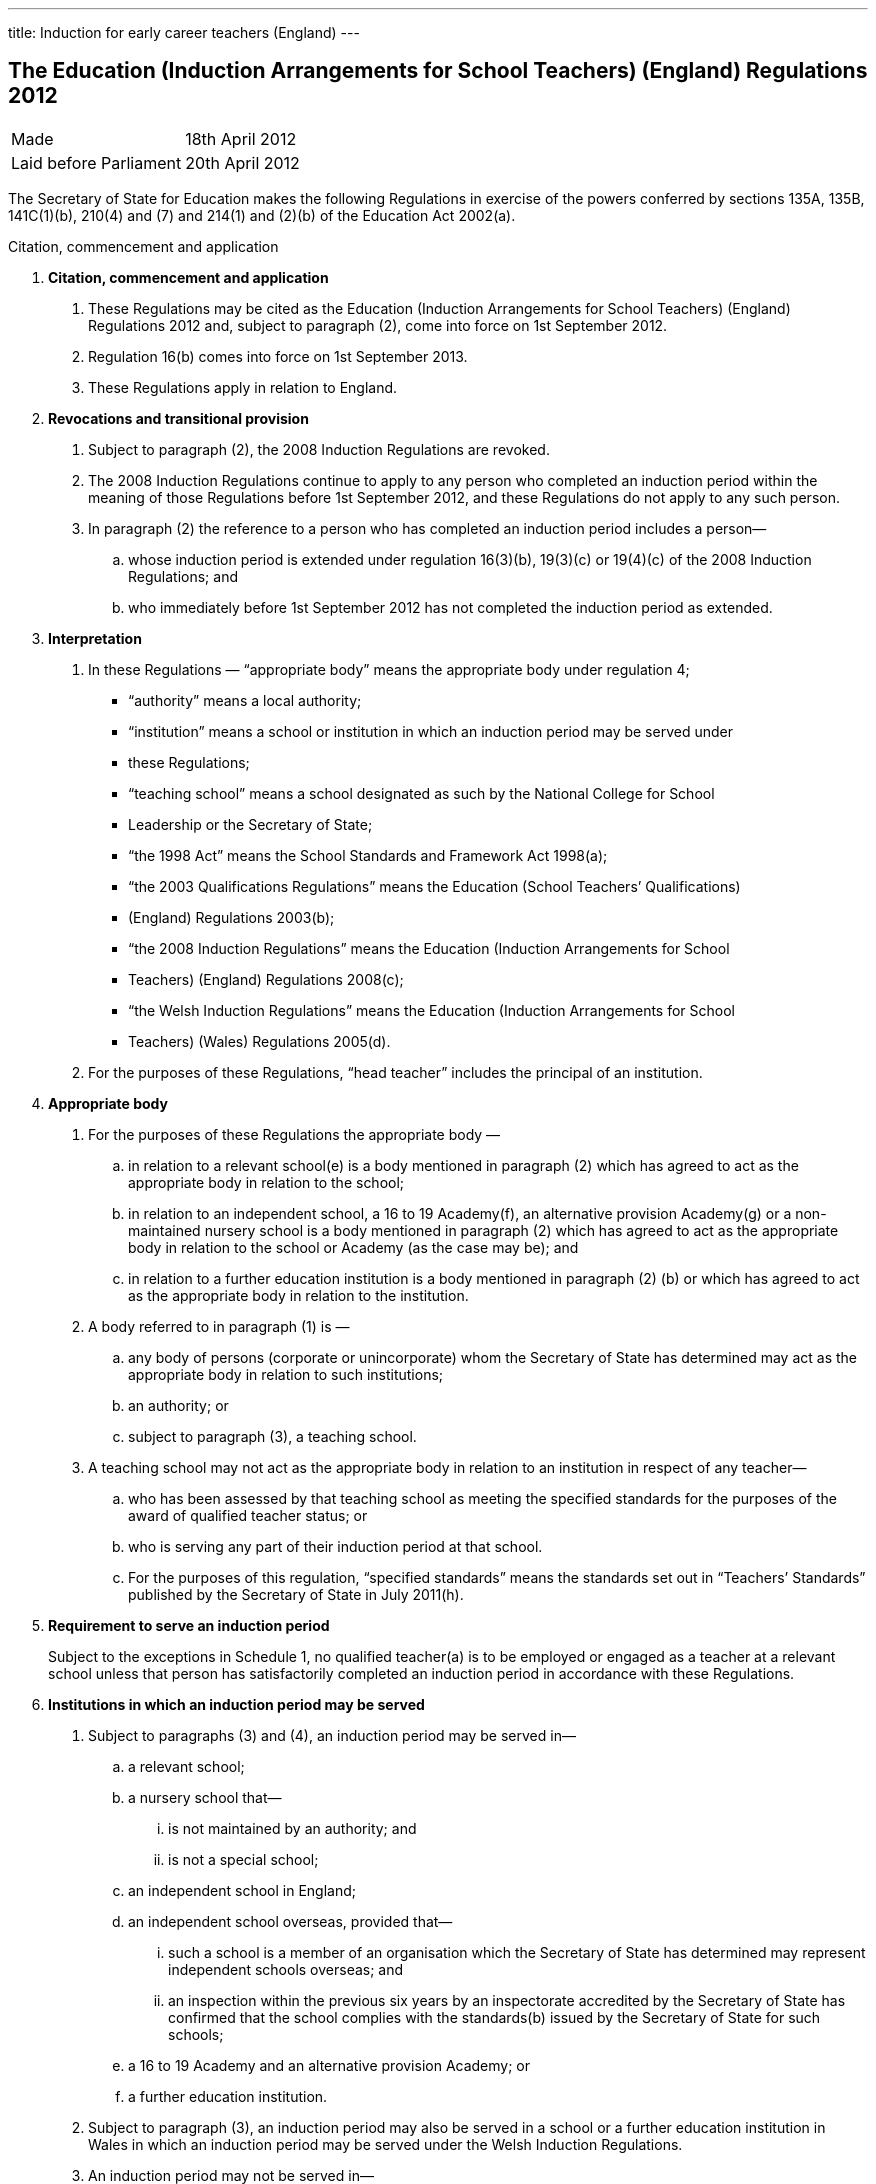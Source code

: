 ---
title: Induction for early career teachers (England)
---

:sectnums!:

== The Education (Induction Arrangements for School Teachers) (England) Regulations 2012

[cols="1,1"]
|===
|Made| 18th April 2012
|Laid before Parliament| 20th April 2012
|===


The Secretary of State for Education makes the following Regulations in exercise of the powers
conferred by sections 135A, 135B, 141C(1)(b), 210(4) and (7) and 214(1) and (2)(b) of the
Education Act 2002(a).


Citation, commencement and application

[arabian]
. *Citation, commencement and application*
[arabian]
.. These Regulations may be cited as the Education (Induction Arrangements for School
   Teachers) (England) Regulations 2012 and, subject to paragraph (2), come into force on 1st
   September 2012.
.. Regulation 16(b) comes into force on 1st September 2013.
.. These Regulations apply in relation to England.
. *Revocations and transitional provision*
[arabian]
.. Subject to paragraph (2), the 2008 Induction Regulations are revoked.
.. The 2008 Induction Regulations continue to apply to any person who completed an
   induction period within the meaning of those Regulations before 1st September 2012, and these
   Regulations do not apply to any such person.
.. In paragraph (2) the reference to a person who has completed an induction period includes a
   person—
[loweralpha]
... whose induction period is extended under regulation 16(3)(b), 19(3)(c) or 19(4)(c) of the
    2008 Induction Regulations; and
... who immediately before 1st September 2012 has not completed the induction period as
    extended.
. *Interpretation*
[arabian]
.. In these Regulations — “appropriate body” means the appropriate body under regulation 4;
* “authority” means a local authority;
* “institution” means a school or institution in which an induction period may be served under
* these Regulations;
* “teaching school” means a school designated as such by the National College for School
* Leadership or the Secretary of State;
* “the 1998 Act” means the School Standards and Framework Act 1998(a);
* “the 2003 Qualifications Regulations” means the Education (School Teachers’ Qualifications)
* (England) Regulations 2003(b);
* “the 2008 Induction Regulations” means the Education (Induction Arrangements for School
* Teachers) (England) Regulations 2008(c);
* “the Welsh Induction Regulations” means the Education (Induction Arrangements for School
* Teachers) (Wales) Regulations 2005(d).
.. For the purposes of these Regulations, “head teacher” includes the principal of an institution.

. *Appropriate body*
[arabic]
.. For the purposes of these Regulations the appropriate body —
[loweralpha]
... in relation to a relevant school(e) is a body mentioned in paragraph (2) which has agreed
    to act as the appropriate body in relation to the school;
... in relation to an independent school, a 16 to 19 Academy(f), an alternative provision
    Academy(g) or a non-maintained nursery school is a body mentioned in paragraph (2)
    which has agreed to act as the appropriate body in relation to the school or Academy (as
    the case may be); and
... in relation to a further education institution is a body mentioned in paragraph (2) (b) or
    which has agreed to act as the appropriate body in relation to the institution.
.. A body referred to in paragraph (1) is —
[loweralpha]
... any body of persons (corporate or unincorporate) whom the Secretary of State has
    determined may act as the appropriate body in relation to such institutions;
... an authority; or
... subject to paragraph (3), a teaching school.
.. A teaching school may not act as the appropriate body in relation to an institution in respect
   of any teacher—
[loweralpha]
... who has been assessed by that teaching school as meeting the specified standards for the
    purposes of the award of qualified teacher status; or
... who is serving any part of their induction period at that school.
... For the purposes of this regulation, “specified standards” means the standards set out in
    “Teachers’ Standards” published by the Secretary of State in July 2011(h).

. *Requirement to serve an induction period*
+
Subject to the exceptions in Schedule 1, no qualified teacher(a) is to be employed or engaged
as a teacher at a relevant school unless that person has satisfactorily completed an induction period
in accordance with these Regulations.

. *Institutions in which an induction period may be served*
[arabic]
.. Subject to paragraphs (3) and (4), an induction period may be served in—
[loweralpha]
... a relevant school;
... a nursery school that—
[lowerroman]
.... is not maintained by an authority; and
.... is not a special school;
... an independent school in England;
... an independent school overseas, provided that—
[lowerroman]
.... such a school is a member of an organisation which the Secretary of State has
     determined may represent independent schools overseas; and
.... an inspection within the previous six years by an inspectorate accredited by the
     Secretary of State has confirmed that the school complies with the standards(b)
     issued by the Secretary of State for such schools;
... a 16 to 19 Academy and an alternative provision Academy; or
... a further education institution.
.. Subject to paragraph (3), an induction period may also be served in a school or a further
   education institution in Wales in which an induction period may be served under the Welsh
   Induction Regulations.
.. An induction period may not be served in—
... a school which is eligible for intervention by virtue of section 62 of the 2006 Act,
    unless—
[lowerroman]
.... such a school is a member of an organisation which the Secretary of State has
.... the person in question first worked as a qualified teacher, or was employed on an
     employment-based teacher training scheme, at the school at a time when the school
     was not eligible for intervention by virtue of section 62 of the 2006 Act or at a time
     when the circumstances described in section 15(6) of the 1998 Act did not apply; or
.... the Chief Inspector has certified in writing that the Chief Inspector is satisfied that
     the school, or the part of such a school in which the person in question teaches, is fit
     for the purpose of providing supervision and training during an induction period; or
... a further education institution where the most recent report made pursuant to section
    124(4)(a) of the 2006 Act stated that the Chief Inspector considered that the education or
    training inspected was not of an adequate quality, unless—
.... the person in question first worked as a qualified teacher in that institution at a time
     when the most recent of such reports did not state that the Chief Inspector considered
     that the education or training inspected was not of an adequate quality; or
.... the Chief Inspector has certified in writing that the institution, or the part of such an
     institution in which the person in question teaches, is fit for the purpose of providing
     supervision and training during an induction period.
.. An induction period may not be served unless, before the start of the induction period, it has
   been agreed that an appropriate body is to act as such.
.. For the purposes of this regulation—
[loweralpha]
... “the 2006 Act” means the Education and Inspections Act 2006(a);
... “employment-based teacher training scheme” means a scheme established, or having
    effect as if established, by the Secretary of State for the purposes of paragraph 10 of
    Schedule 2 to the 2003 Qualifications Regulations(b);
... “Chief Inspector” means Her Majesty’s Chief Inspector of Education, Children’s Services
    and Skills.

. *Length of an induction period*
[arabic]
.. Subject to the following provisions of this regulation, the length of the induction period
   is a period equivalent to three school terms of the institution in which induction is begun, based on
   a school year of three terms.
.. A period of continuous employment as a qualified teacher of at least the equivalent of one
   school term, based on a school year of three terms, counts towards an induction period.
.. The appropriate body may, with the consent of the teacher concerned, reduce the induction
   period which the teacher is required to serve to a minimum of one school term if they are satisfied
   that the teacher has met the standards referred to in regulation 10(5).
.. Unless, before the start of the induction period, the head teacher of the institution agrees, no
   period of engagement as a supply teacher counts towards an induction period.

. *Extension of an induction period before completion*
[arabic]
.. Subject to paragraph (2), where a person serving an induction period is absent from work
   on 30 or more days, that person’s induction period is to be extended by the aggregate period of
   that person’s absences.
.. Paragraph (1) does not apply where a person is absent from work for more than 30 days only
   by reason of the maternity leave period specified in regulation 7(1) of the Maternity and Parental
   Leave etc Regulations 1999(c) unless she requests her induction period to be so extended.
.. Where an induction period is extended under regulation 10 of the Welsh Induction
   Regulations and the person serving the induction period becomes employed at an institution in
   England, the induction period is to be treated as having been extended under this regulation.
.. Except as provided for in this regulation an induction period may not be extended before its
   completion.

. *Service of more than one induction period*
+
No person may serve more than one induction period.

. *Supervision, training and assessment*
[arabic]
.. The head teacher of an institution in which a person is serving an induction period and
   the appropriate body are responsible for that person’s supervision and training during that
   induction period.
.. Where a person serving an induction period is employed in two or more institutions
   simultaneously, the head teachers of those institutions must agree which of them, and which
   appropriate body, is to be responsible for that person’s supervision and training.
.. The duties assigned to a person serving an induction period, that person’s supervision and
   the conditions under which that person works are to be such as to facilitate a fair and effective
   assessment of that person’s conduct and efficiency as a teacher.
.. A person serving an induction period in a relevant school must not teach for more than 90
   per cent of the time that a teacher at the school would be expected to teach.
.. The Secretary of State may determine the standards against which a person is to be assessed
   for the purpose of deciding whether the person has satisfactorily completed an induction period.

. *Completion of an induction period*
[arabic]
.. A person (“P”) has completed an induction period for the purposes of this regulation
where that person has served an induction period of the length specified in regulation 7 and any
extension to that period provided for by these Regulations.
.. This regulation is subject to Schedule 2.
.. The head teacher of the institution at which P is employed at the completion of the induction
period must within 10 working days beginning with the date on which the induction period was
completed make a written recommendation to the appropriate body as to whether P—
[loweralpha]
... has achieved the standards mentioned in regulation 10(5); or
... should have the induction period extended by such period as the head teacher
    recommends, and at the same time send a copy of the recommendation to P.
.. P may make written representations to the appropriate body with regard to the head teacher’s
   recommendation under paragraph (3) within 10 working days beginning with the date on which
   the recommendation is received.
.. The appropriate body must within 20 working days beginning with the date on which they
   received the head teacher’s recommendation under paragraph (3), decide whether P—
[loweralpha]
... has achieved the standards mentioned in regulation 10(5) and has accordingly
    satisfactorily completed the induction period;
... should have the induction period extended by such period as they determine; or
... has failed satisfactorily to complete the induction period.
.. Before making a decision under paragraph (5) the appropriate body must have regard to any
   written representations made in accordance with paragraph (4).
.. The appropriate body must, within 3 working days (or as soon as practicable in the case of
   the Secretary of State) beginning with the date on which the decision was made under paragraph
   (5), give written notice of the decision to—
[loweralpha]
... P;
... the head teacher of the institution at which P was employed at the completion of the
    induction period;
... if P is not employed by the appropriate body, P’s employer at the completion of the
    induction period; and
... the Secretary of State.
[arabic]
.. Where the appropriate body made a decision falling within paragraph (5)(b) or (c), the
    appropriate body must also give P written notice of—
[loweralpha]
... P’s right to appeal pursuant to regulation 14 against the decision;
... the address to which an appeal should be sent; and
... the time period for making an appeal.
[arabic]
.. In this regulation “appropriate body” means the appropriate body for the institution at which
   the person is employed at the completion of the induction period.

. *Termination of employment following failure satisfactorily to complete an induction period*
[arabic]
.. This paragraph applies to a person employed as a teacher at a relevant school in
   England when the decision is made under regulation 11(5)(c) of these Regulations, or regulation
   14(3)(c) of the Welsh Induction Regulations, that the person has failed satisfactorily to complete
   their induction period.
.. The employer of a person to whom paragraph (1) applies must secure the termination of the
   person’s employment as a teacher if—
[loweralpha]
... no appeal is made to the Secretary of State or the General Teaching Council for Wales
    against the decision of the appropriate body; or
... such an appeal is dismissed.
.. An employer must take the steps necessary to secure the termination of the person’s
   employment in the circumstances mentioned in paragraph (2)(a) so that the termination takes
   effect within 10 working days beginning with the date on which—
[loweralpha]
... the employer received written notification from the person that they did not intend to
    appeal to the Secretary of State; or
... the time limit for appeal imposed by paragraph 2 of Schedule 3 or by paragraph 2(1) of
    Schedule 2 to the Welsh Induction Regulations expired, as the case may be.
.. The employer must take the steps necessary to secure the termination of the person’s
   employment in the circumstances mentioned in paragraph (2)(b) so that the termination takes
   effect within 10 working days beginning with the date on which the employer received written
   notice of the outcome of the appeal hearing.

. *Inclusion on the list of persons who have failed satisfactorily to complete an induction period*
[arabic]
.. Subject to paragraph (2), the name of any person in respect of whom a decision is made
under regulation 11(5)(c) that the person has failed satisfactorily to complete an induction period
which the person is required to serve must be included on the list kept by the Secretary of State
under section 141C(1)(b) of the Education Act 2002(a).
.. The name of the person shall not be included on the list until—
[loweralpha]
... the time within which an appeal may be made against the decision has expired; or
... any such appeal is dismissed.

. *Appeals*
[arabic]
.. Where the appropriate body makes a decision under regulation 11(5) that a person —
[loweralpha]
... should have the induction period extended; or
... has failed satisfactorily to complete the induction period,
that person may appeal to the Secretary of State against the decision.
[arabic]
.. Schedule 3 has effect in relation to appeals under this regulation.
.. Where a person appeals against a decision to extend the induction period, the Secretary of
State may—
[loweralpha]
... allow the appeal;
... dismiss the appeal; or
... substitute a different period of extension.
[arabic]
.. Where a person appeals against a decision that they have failed satisfactorily to complete the
induction period, the Secretary of State may—
[loweralpha]
... allow the appeal;
... dismiss the appeal; or
... extend the induction for such period as the Secretary of State thinks fit.

. *Other functions of the appropriate body*
+
The appropriate body may provide—
[loweralpha]
.. guidance, support and assistance to institutions; and
.. training for teachers,
+
in connection with providing training, supervision and assessment under these Regulations.

. *Charges*
+
Where an appropriate body exercises a function under these Regulations, they may make a
reasonable charge not exceeding the cost of exercising that function—
[loweralpha]
.. to the proprietor of an independent school, 16 to 19 Academy, alternative provision
   Academy or nursery school, or to the governing body of a further education institution; or
.. to the governing body of a relevant school.

. *Guidance given by the Secretary of State*
+
A person or body exercising a function under these Regulations must have regard to any
guidance given by the Secretary of State from time to time as to the exercise of that function.
. *Notice under these Regulations*
+
Notice under these Regulations may be given to a person by facsimile, electronic mail or
other similar means which are capable of producing a document containing the text of the
communication, in which case the notice will be deemed to have been received on the second day
after the day on which it was transmitted.


== Schedule 1 (regulation 5)

18th April 2012

Nick Gibb, Minister of State, Department for Education

=== Cases in which a person may be employed as a qualified teacher in a relevant school without having satisfactorily completed an induction period under these Regulations

. A person who on 7th May 1999 was a qualified teacher.
. A person who—
.. is serving an induction period (including an extended induction period); or
.. has completed such an induction period and is being employed to work as a teacher
   pending a decision of the appropriate body pursuant to regulation 11(5) of these
   Regulations or regulation 14(3) of the Welsh Induction Regulations.
. A person who has failed satisfactorily to complete an induction period who continues to be
  employed pending the outcome of that person’s appeal.
. A person who is employed for one or more periods of less than one school term as a supply
  teacher during the period of five years starting on the date on which that person becomes a
  qualified teacher.
. A person who can no longer be employed under paragraph 4 of this Schedule but who is
  employed for a period as a supply teacher while serving an induction period in part-time service.
. A person who has satisfactorily completed an induction period under regulations made from
time to time under section 19 of the Teaching and Higher Education Act 1998(a) in relation to
teachers in Wales.
. A person—
.. who qualified as a teacher in England on or after 7th May 1999 but on or before 1st April
   2003;
.. whose first post as a teacher (including as a supply teacher) following that person’s
   qualification was in a school in Wales; and
.. who on or before 1st April 2003 has completed not less than two school terms’ service in
   such a post
. A person who has, or is eligible for, full registration as a teacher of primary or secondary
  education with the General Teaching Council for Scotland.
. A person who—
.. has successfully completed the induction stage of teacher education in Northern Ireland;
   or
.. was employed as a teacher in Northern Ireland at any time prior to the introduction of the
   induction stage of teacher training in Northern Ireland.
. A person who is, as respects the profession of school teacher, entitled to practice pursuant to
  Part 2 and Chapters 1, 2 and 4 of Part 3 of the European Communities (Recognition of
  Professional Qualifications) Regulations 2007(b).
. A person who has successfully completed a probationary period for teachers under
  arrangements approved and supervised by the Director of Education of Gibraltar.
. A person who has successfully completed the States of Jersey Induction Programme for
  Newly Qualified Teachers.
. A person who has been approved by the States of Guernsey Education Department as having
  successfully completed an induction period for teachers.
. A person who has successfully completed an induction period for teachers under
  arrangements approved and supervised by the Isle of Man Department of Education and Children.
. A person who on or before 7th May 1999—
.. was employed as a teacher at a relevant school in England or Wales; and
.. either—
... had successfully completed a course of initial training for teachers in schools at an
    educational institution in Scotland; or
... was registered as a teacher of primary or secondary education with the General
    Teaching Council for Scotland.
. A person who on or before 7th May 1999—
.. was employed as a teacher at a relevant school in England or Wales; and
.. either—
... had successfully completed a course of initial training for teachers in schools at an
    educational institution in Northern Ireland; or
... had been awarded confirmation of recognition as a teacher in schools in Northern
    Ireland by the Northern Ireland Department of Education, that confirmation not
    having been withdrawn at any time subsequent to the award.

. A person who is a qualified teacher and who became so qualified by virtue of regulation 5
  of, and paragraph 12 of Schedule 2 to, the 2003 Qualifications Regulations.
. A person who—
.. has successfully completed a programme of professional training for teachers in any
   country outside the United Kingdom and which is recognised as such by the competent
   authority in that country;
.. has not less than two years’ full-time teaching experience, or its equivalent, in the United
   Kingdom or elsewhere;
.. is a qualified teacher who became so qualified on or after 26th April 2001 by virtue of
   regulation 5 of, and paragraph 9 or 10 of Schedule 2 to, the 2003 Qualifications
   Regulations; and
.. has been assessed by a person approved by the Secretary of State as meeting the standards
   mentioned in regulation 10(5).
. A person who is a qualified teacher who became so qualified by virtue of regulation 5 of,
  and paragraph 13 of Schedule 2 to, the 2003 Qualifications Regulations.
. A person who has successfully completed the Service Children’s Education Schools
  Induction Programme in Germany or Cyprus.
. A person who on or before 1st September 2003 has successfully completed a course of
  initial teacher training in an educational institution in Wales.
. A person who is a qualified teacher and became so qualified by virtue of regulation 5 of, and
  paragraph 13A of Schedule 2 to, the 2003 Qualifications Regulations.
. A person who is a qualified teacher and became so qualified by virtue of regulation 5 of, and
  paragraph 13B of Schedule 2 to, the 2003 Qualifications Regulations.
. &ZeroWidthSpace;
[arabic]
.. A person —
[loweralpha]
... who has been informed in error by the General Teaching Council for England or the
   Secretary of State that they are exempt from the requirement to complete an induction
   period; or
... who has satisfactorily completed an induction period but is unable to produce verifying
   data,
   and in relation to whom the appropriate body are satisfied, on the basis of the information referred
   to in sub-paragraph (2), that they have met the standards referred to in regulation 10(5).
.. The information referred to is the person’s most recent available appraisal report, covering a
period of one year within the previous five years, from an institution referred to in regulation 6.
.. For the purposes of this paragraph, an appraisal report means a report of an appraisal or its
equivalent carried out under the School Teacher Appraisal (Wales) Regulations 2002(a), the
Education (School Teacher Performance Management) (England) Regulations 2006(b) or the
Education (School Teachers’ Appraisal) (England) Regulations 2012(c).

== Schedule 2 (regulation 11)

=== Special provisions applying to a qualified teacher who has not passed the numeracy skills test on completion of the induction period

. &ZeroWidthSpace;
.. In this Schedule “the numeracy skills test” means the numeracy test for the time being
   determined by the Secretary of State as an induction standard under regulation 10(5) in relation to
   persons who qualified between 1st May 2000 and 30th April 2001.
.. This Schedule applies in the case of a person who—
... qualified as a teacher between 1st May 2000 and 30th April 2001; and
... has completed an induction period but has not passed the numeracy skills
    test on the date when the induction period is completed.

. The head teacher of the institution at which the person is employed at the completion of the
  induction period must within 10 working days beginning with the date when the induction period
  is completed—
.. make a written recommendation to the appropriate body as to whether the person has
achieved the standards mentioned in regulation 10(5) except for passing the numeracy
skills test, and
.. at the same time send a copy of that written recommendation to the person.

. The appropriate body must—
.. not take any decision pursuant to regulation 11(5) in respect of such a person;
.. notify the Secretary of State that they have received a recommendation in respect of such
   a person, and at the same time send a copy of that notification to the person; and
.. notify the employer of the person where that employer is not the appropriate body.
. The employer of the person must take the steps necessary to secure the termination of the
  person’s employment as a teacher so that the termination takes effect as soon as practicable at the
  end of the induction period.
. A person to whom this Schedule applies but who subsequently passes the numeracy skills test
  must give written notification of that fact to—
.. the appropriate body; and
.. the Secretary of State.
. The appropriate body, within 20 working days beginning with the date on which they receive
   such notification, must take a decision pursuant to regulation 11(5).

== Schedule 3 (regulation 14)

=== Procedure for appeal against a decision of the appropriate body


==== Interpretation

. In this Schedule—
  * “appellant” means a person who appeals to the Secretary of State under regulation 14(1);
  * “the parties” means the appellant and the respondent and a “party” means the appellant or the
    respondent, or either of the parties, as the context requires;
  * “respondent” means the appropriate body which took the decision which is the subject of the
    appeal.

==== Time for appeal

[start=2]
. An appeal to the Secretary of State must be made by notice served on the Secretary of State
within 20 working days beginning with the day on which the appellant is deemed to have received
the notice under regulation 11(7).

==== Notice of appeal

[start=3]
. A notice of appeal must—
.. contain—
... the name and contact details of the appellant;
... the name and contact details of the institution at which the appellant was employed
at the completion of the induction period;
... if the appellant is employed in a teaching capacity at the date the appellant makes the
appeal, the name and contact details of the appellant’s employer;
... the name and contact details of any person representing the appellant in respect of
the appeal;
... the grounds on which the appellant appeals;
... a statement as to whether or not the appellant requests an oral hearing;
.. be signed by or on behalf of the appellant;
.. be accompanied by a copy of—
... the notice given under regulation 11(7);
... any reasons given by the respondent in support of such notice;
... any other information on which the appellant seeks to rely for the purposes of the
    appeal.

. &ZeroWidthSpace;

.. The appellant may serve an amended notice of appeal on the Secretary of State at any
   time and, subject to sub-paragraph (2), the Secretary of State must send a copy to the respondent.
.. The Secretary of State need not comply with sub-paragraph (1) if the amended notice of
   appeal is received after the Secretary of State has—
... determined to decide the appeal without a hearing; or
... (as the case may be) notified the parties in accordance with paragraph 13(1).
.. Paragraph 3(a)(i) and (v), (b) and (c)(iii) apply in relation to an amended notice of appeal as
   they apply to a notice of appeal.

==== Acknowledgment of notice of appeal

[start=5]
. The Secretary of State must—
.. send the appellant an acknowledgement of the notice of appeal;
.. send a copy of the notice of appeal and accompanying documents to the respondent;
.. send a copy of the notice of appeal to—
... the head teacher of the institution at which the appellant was employed at the
    completion of the induction period;
... any person named in the notice of appeal as the appellant’s employer.

==== Reply from appropriate body etc.

[start=6]
. &ZeroWidthSpace;
[arabic]
.. The respondent must reply to the Secretary of State within 20 working days beginning
   with the day on which the respondent receives the copy of the notice of appeal.
.. The reply must state whether the respondent seeks to defend the decision which is the
   subject of the appeal.
.. Where the respondent seeks to defend the decision which is the subject of the appeal the
reply must—
... contain—
.... the respondent’s response to the grounds on which the appellant appeals;
.... a statement as to whether or not the respondent requests an oral hearing;
... be accompanied by—
.... any document or information on which the respondent wishes to rely in seeking to
     uphold the decision which is the subject of the appeal;
.... the respondent’s reasons for giving notice under regulation 11(7), if not already
     provided to the appellant.
.. The respondent may serve an amended reply on the Secretary of State at any time and,
   subject to sub-paragraph (5), the Secretary of State must send a copy to the appellant.
.. The Secretary of State need not comply with sub-paragraph (4) if the amended reply is
   received after the Secretary of State has—
... determined to decide the appeal without a hearing; or
... (as the case may be) notified the parties in accordance with paragraph 13(1).
.. Sub-paragraph (3) applies in relation to an amended reply as it applies to a reply.

==== Acknowledgment of reply etc.

[start=7]
. The Secretary of State must acknowledge the reply and send a copy of the reply and any
accompanying documents and information to the appellant.

==== Information: further provision

[start=8]
. &ZeroWidthSpace;
[arabic]
.. The Secretary of State may require the appellant or the respondent to provide the
Secretary of State with such further documents or information as the Secretary of State considers
appropriate by the date specified in the request.
.. The Secretary of State must inform the appellant or the respondent (as the case may be) of
any request made under sub-paragraph (1).
.. The appellant or the respondent may provide further documents or information to the
Secretary of State at any time.
.. Subject to sub-paragraph (5), the Secretary of State must send a copy of any document or
information provided by one of the parties to the other party.
.. The Secretary of State need not comply with sub-paragraph (4) where the further document
or information is received after the Secretary of State has—
[loweralpha]
... determined to decide the appeal without a hearing; or
... (as the case may be) notified the parties in accordance with paragraph 13(1).

==== Withdrawal of appeal or reply

[start=9]
. &ZeroWidthSpace;
[arabic]
.. The appellant may withdraw the appeal at any time by notice served on the Secretary of
   State.
.. The respondent may withdraw the reply at any time by notice served on the Secretary of
   State.
.. The Secretary of State must notify the respondent if the appellant withdraws the appeal and
   the appellant if the respondent withdraws the reply.

==== Determination of appeal on failure to defend the appeal or withdrawal of appeal or reply

[start=10]
. &ZeroWidthSpace;
[arabic]
.. The Secretary of State must allow the appeal where—
... the respondent’s reply states that the respondent does not seek to defend the decision
    which is the subject of the appeal; or
... the respondent withdraws the reply.
.. The Secretary of State must notify the appellant if the appeal is allowed under sub-paragraph (1).

==== Determination of appeal without a hearing
[start=11]
. At any time after the expiry of the period in paragraph 6(1) if neither of the parties has
  requested a hearing the Secretary of State may decide the appeal without a hearing.

==== Appeal panels

[start=12]
. &ZeroWidthSpace;
.. Where there is to be a hearing the Secretary of State must appoint a panel in
   accordance with sub-paragraph (2) to consider the appeal.
.. A panel must include at least three persons, comprising—
... one or more teachers or persons who have been teachers in the past five years; and
... one or more other persons.

==== Notification of hearing date etc.

[start=13]
. &ZeroWidthSpace;

.. Where there is to be a hearing the Secretary of State must—
... notify the parties of the time and date of the hearing (which must be at least 15 working
    days after the date of the notice of the hearing), and its location;
... offer the parties the opportunity to submit written representations instead of attending the
    hearing;
... advise the parties of the possible consequences of failing to attend the hearing without
    having submitted written representations.
.. The Secretary of State must notify the parties of any change of date, time or location of a
    hearing.

==== Preparations for hearing

[start=14]
. Each of the parties must, no later than 10 working days before the date of the hearing,
inform the Secretary of State—
.. whether or not the party intends to appear or be represented at the hearing;
.. of the name of any witness the party intends to call at the hearing.

==== Written representations

[start=15]
. &ZeroWidthSpace;
[arabic]
.. A party choosing to submit written representations instead of appearing or being
   represented at a hearing must do so no later than 10 working days before the date of the hearing.
.. The Secretary of State must send a copy of any written representations to the other party to
   the appeal.

=== Procedure at the hearing

[start=16]
. &ZeroWidthSpace;
[arabic]
.. A hearing must be in public except so far as the Secretary of State determines the
   hearing is to be in private.
.. The procedure at the hearing is to be determined by the Secretary of State, and the panel
   appointed under paragraph 12 must consider cases referred to it by the Secretary of State in
   accordance with such procedure.
.. The panel must make a recommendation to the Secretary of State as to whether the appeal
   should be allowed.
.. The Secretary of State may adjourn a hearing.

==== Notification of decision on an appeal

[start=17]
. &ZeroWidthSpace;
[arabic]
.. The Secretary of State must notify in writing the persons specified in sub-paragraph (2)
   of the decision on an appeal and the reasons for that decision.
.. The persons referred to in sub-paragraph (1) are—
... the parties; and
... the head teacher of the institution at which the appellant was employed at the completion
    of the appellant’s induction period.
.. The Secretary of State must notify in writing any person named in the notice of appeal as the
   appellant’s employer of the decision.

==== Time limits and irregularities
[start=18]
. &ZeroWidthSpace;
.. The Secretary of State may extend any time limit imposed on the appellant or the
   respondent by this Schedule (whether before or after the expiry of the time limit) if the Secretary
   of State considers it appropriate to do so.
.. An irregularity in the procedure for an appeal does not of itself invalidate the decision on
   appeal.


== Explanatory note

_(This note is not part of the Regulations)_

These Regulations revoke and replace the Education (Induction Arrangements for School
Teachers) (England) Regulations 2008.

Subject to the exceptions set out in Schedule 1, no qualified teacher may be employed in a
maintained school or a non-maintained special school unless they have satisfactorily completed an
induction period in accordance with these Regulations (regulation 5).

The Regulations provide for the institutions in which induction may be served, and the conditions
which apply in relation to those (regulation 6). The length of an induction period will normally be
the equivalent to three school terms of the institution in which induction is begun, although this
may be reduced in certain circumstances (regulation 7) and may also be extended before its
completion (regulation 8).

Regulation 10 makes provision for a person’s supervision, training and assessment when serving
induction. It provides that a person serving induction in a relevant school must not teach for more
than 90 per cent of the time that a teacher at the school would be expected to teach.

The Secretary of State sets standards which must be met in order for a person to complete the
induction period satisfactorily (regulation 10). On completion of that period, the head teacher or
principal of the institution where induction is completed must make a recommendation to the
appropriate body as to whether those standards have been met (regulation 11). The appropriate
body in respect of each institution where induction may be served is specified in regulation 4. The
appropriate body must then decide whether (i) the person has achieved the standards and
satisfactorily completed induction, (ii) the induction period should be extended, or (iii) the person
has failed satisfactorily to complete induction.

A person whose induction period is extended, or who has failed to complete induction
satisfactorily, may appeal that decision to the Secretary of State (regulation 14). Schedule 3 sets
out the procedure for such appeals.

Section 141C(1)(b) of the Education Act 2002 (inserted by the Education Act 2011) provides that
the Secretary of State must keep a list containing the names of persons who have begun, but who
have failed satisfactorily to complete, an induction period in prescribed circumstances. Regulation
13 provides that the name of any person who has failed satisfactorily to complete an induction
period must be included on that list. The name cannot be added until the time for appeal has
expired or the appeal has been dismissed.

Any person exercising functions under these Regulations must have regard to any guidance given
by the Secretary of State.

An impact assessment has not been prepared for these Regulations as no impact on businesses or
civil society organisations is foreseen. The impact on the public sector is minimal.

